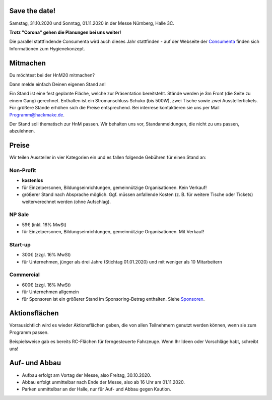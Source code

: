 .. title: Aussteller
.. slug: aussteller
.. date: 2020-01-11 13:15:18 UTC+01:00
.. tags: 
.. category: 
.. link: 
.. description: 
.. type: text



Save the date!
--------------

Samstag, 31.10.2020 und Sonntag, 01.11.2020 in der Messe Nürnberg, Halle 3C.

**Trotz "Corona" gehen die Planungen bei uns weiter!**

Die parallel stattfindende Consumenta wird auch dieses Jahr stattfinden - auf der Webseite der Consumenta_ finden sich Informationen zum Hygienekonzept.

Mitmachen
-----------

Du möchtest bei der HnM20 mitmachen? 

Dann melde einfach Deinen eigenen Stand an!

Ein Stand ist eine fest geplante Fläche, welche zur Präsentation bereitsteht. Stände werden je 3m Front (die Seite zu einem Gang) gerechnet.
Enthalten ist ein Stromanschluss Schuko (bis 500W), zwei Tische sowie zwei Ausstellertickets. Für größere Stände erhöhen sich die Preise entsprechend.
Bei interrese kontaktieren sie uns per Mail Programm@hackmake.de.

Der Stand soll thematisch zur HnM passen. Wir behalten uns vor, Standanmeldungen, die nicht zu uns passen, abzulehnen.


Preise
-------

Wir teilen Aussteller in vier Kategorien ein und es fallen folgende Gebühren für einen Stand an: 

Non-Profit
~~~~~~~~~~

* **kostenlos**
* für Einzelpersonen, Bildungseinrichtungen, gemeinnützige Organisationen. Kein Verkauf!
* größerer Stand nach Absprache möglich. Ggf. müssen anfallende Kosten (z. B. für weitere Tische oder Tickets) weiterverechnet werden (ohne Aufschlag).

NP Sale
~~~~~~~~

* 59€ (inkl. 16% MwSt)
* für Einzelpersonen, Bildungseinrichtungen, gemeinnützige Organisationen. Mit Verkauf!


Start-up
~~~~~~~~~~

* 300€ (zzgl. 16% MwSt)
* für Unternehmen, jünger als drei Jahre (Stichtag 01.01.2020) und mit weniger als 10 Mitarbeitern

Commercial
~~~~~~~~~~~

* 600€ (zzgl. 16% MwSt)
* für Unternehmen allgemein
* für Sponsoren ist ein größerer Stand im Sponsoring-Betrag enthalten. Siehe Sponsoren_.


Aktionsflächen
---------------

Vorrausichtlich wird es wieder Aktionsflächen geben, die von allen Teilnehmern genutzt werden können, wenn sie zum Programm passen.

Beispielsweise gab es bereits RC-Flächen für ferngesteuerte Fahrzeuge. Wenn Ihr Ideen oder Vorschläge habt, schreibt uns!



Auf- und Abbau
---------------

* Aufbau erfolgt am Vortag der Messe, also Freitag, 30.10.2020.
* Abbau erfolgt unmittelbar nach Ende der Messe, also ab 16 Uhr am 01.11.2020.
* Parken unmittelbar an der Halle, nur für Auf- und Abbau gegen Kaution.


.. Links

.. _Sponsoren: link://slug/sponsoren
.. _Consumenta: https://www.consumenta.de/news/detail/vorbereitungen-fuer-den-messeherbst-das-erwartet-aussteller-und-besucher-auf-der-consumenta-2020/

.. image:: /assets/img/60pxBlank.svg 

.. _per Mail @ Programm@hackmake.de: programm@hackmake.de





